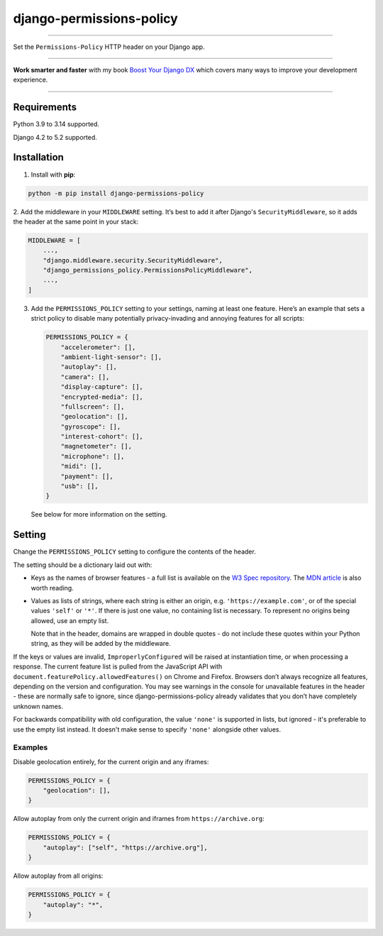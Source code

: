 =========================
django-permissions-policy
=========================

.. image:: https://img.shields.io/github/actions/workflow/status/adamchainz/django-permissions-policy/main.yml.svg?branch=main&style=for-the-badge
   :target: https://github.com/adamchainz/django-permissions-policy/actions?workflow=CI

.. image:: https://img.shields.io/badge/Coverage-100%25-success?style=for-the-badge
   :target: https://github.com/adamchainz/django-permissions-policy/actions?workflow=CI

.. image:: https://img.shields.io/pypi/v/django-permissions-policy.svg?style=for-the-badge
   :target: https://pypi.org/project/django-permissions-policy/

.. image:: https://img.shields.io/badge/code%20style-black-000000.svg?style=for-the-badge
   :target: https://github.com/psf/black

.. image:: https://img.shields.io/badge/pre--commit-enabled-brightgreen?logo=pre-commit&logoColor=white&style=for-the-badge
   :target: https://github.com/pre-commit/pre-commit
   :alt: pre-commit

----

Set the ``Permissions-Policy`` HTTP header on your Django app.

----

**Work smarter and faster** with my book `Boost Your Django DX <https://adamchainz.gumroad.com/l/byddx>`__ which covers many ways to improve your development experience.

----

Requirements
------------

Python 3.9 to 3.14 supported.

Django 4.2 to 5.2 supported.

Installation
------------

1. Install with **pip**:

.. code-block:: sh

    python -m pip install django-permissions-policy

2. Add the middleware in your ``MIDDLEWARE`` setting. It’s best to add it
after Django's ``SecurityMiddleware``, so it adds the header at the same point
in your stack:

.. code-block:: python

    MIDDLEWARE = [
        ...,
        "django.middleware.security.SecurityMiddleware",
        "django_permissions_policy.PermissionsPolicyMiddleware",
        ...,
    ]

3. Add the ``PERMISSIONS_POLICY`` setting to your settings, naming at least one
   feature. Here’s an example that sets a strict policy to disable many
   potentially privacy-invading and annoying features for all scripts:

   .. code-block:: python

       PERMISSIONS_POLICY = {
           "accelerometer": [],
           "ambient-light-sensor": [],
           "autoplay": [],
           "camera": [],
           "display-capture": [],
           "encrypted-media": [],
           "fullscreen": [],
           "geolocation": [],
           "gyroscope": [],
           "interest-cohort": [],
           "magnetometer": [],
           "microphone": [],
           "midi": [],
           "payment": [],
           "usb": [],
       }

   See below for more information on the setting.

Setting
-------

Change the ``PERMISSIONS_POLICY`` setting to configure the contents of the
header.

The setting should be a dictionary laid out with:

* Keys as the names of browser features - a full list is available on the
  `W3 Spec repository`_. The `MDN article`_ is also worth reading.
* Values as lists of strings, where each string is either an origin, e.g.
  ``'https://example.com'``, or of the special values ``'self'`` or ``'*'``. If
  there is just one value, no containing list is necessary. To represent no
  origins being allowed, use an empty list.

  Note that in the header, domains are wrapped in double quotes - do not
  include these quotes within your Python string, as they will be added by the
  middleware.

.. _W3 Spec repository: https://github.com/w3c/webappsec-permissions-policy/blob/master/features.md
.. _MDN article: https://developer.mozilla.org/en-US/docs/Web/HTTP/Feature_Policy#Browser_compatibility

If the keys or values are invalid, ``ImproperlyConfigured`` will be raised at instantiation time, or when processing a response.
The current feature list is pulled from the JavaScript API with ``document.featurePolicy.allowedFeatures()`` on Chrome and Firefox.
Browsers don’t always recognize all features, depending on the version and configuration.
You may see warnings in the console for unavailable features in the header - these are normally safe to ignore, since django-permissions-policy already validates that you don’t have completely unknown names.

For backwards compatibility with old configuration, the value ``'none'`` is
supported in lists, but ignored - it's preferable to use the empty list
instead. It doesn't make sense to specify ``'none'`` alongside other values.

Examples
~~~~~~~~

Disable geolocation entirely, for the current origin and any iframes:

.. code-block:: python

    PERMISSIONS_POLICY = {
        "geolocation": [],
    }

Allow autoplay from only the current origin and iframes from
``https://archive.org``:

.. code-block:: python

    PERMISSIONS_POLICY = {
        "autoplay": ["self", "https://archive.org"],
    }

Allow autoplay from all origins:

.. code-block:: python

    PERMISSIONS_POLICY = {
        "autoplay": "*",
    }
